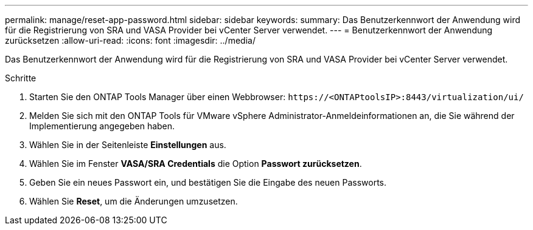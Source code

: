 ---
permalink: manage/reset-app-password.html 
sidebar: sidebar 
keywords:  
summary: Das Benutzerkennwort der Anwendung wird für die Registrierung von SRA und VASA Provider bei vCenter Server verwendet. 
---
= Benutzerkennwort der Anwendung zurücksetzen
:allow-uri-read: 
:icons: font
:imagesdir: ../media/


[role="lead"]
Das Benutzerkennwort der Anwendung wird für die Registrierung von SRA und VASA Provider bei vCenter Server verwendet.

.Schritte
. Starten Sie den ONTAP Tools Manager über einen Webbrowser: `\https://<ONTAPtoolsIP>:8443/virtualization/ui/`
. Melden Sie sich mit den ONTAP Tools für VMware vSphere Administrator-Anmeldeinformationen an, die Sie während der Implementierung angegeben haben.
. Wählen Sie in der Seitenleiste *Einstellungen* aus.
. Wählen Sie im Fenster *VASA/SRA Credentials* die Option *Passwort zurücksetzen*.
. Geben Sie ein neues Passwort ein, und bestätigen Sie die Eingabe des neuen Passworts.
. Wählen Sie *Reset*, um die Änderungen umzusetzen.

